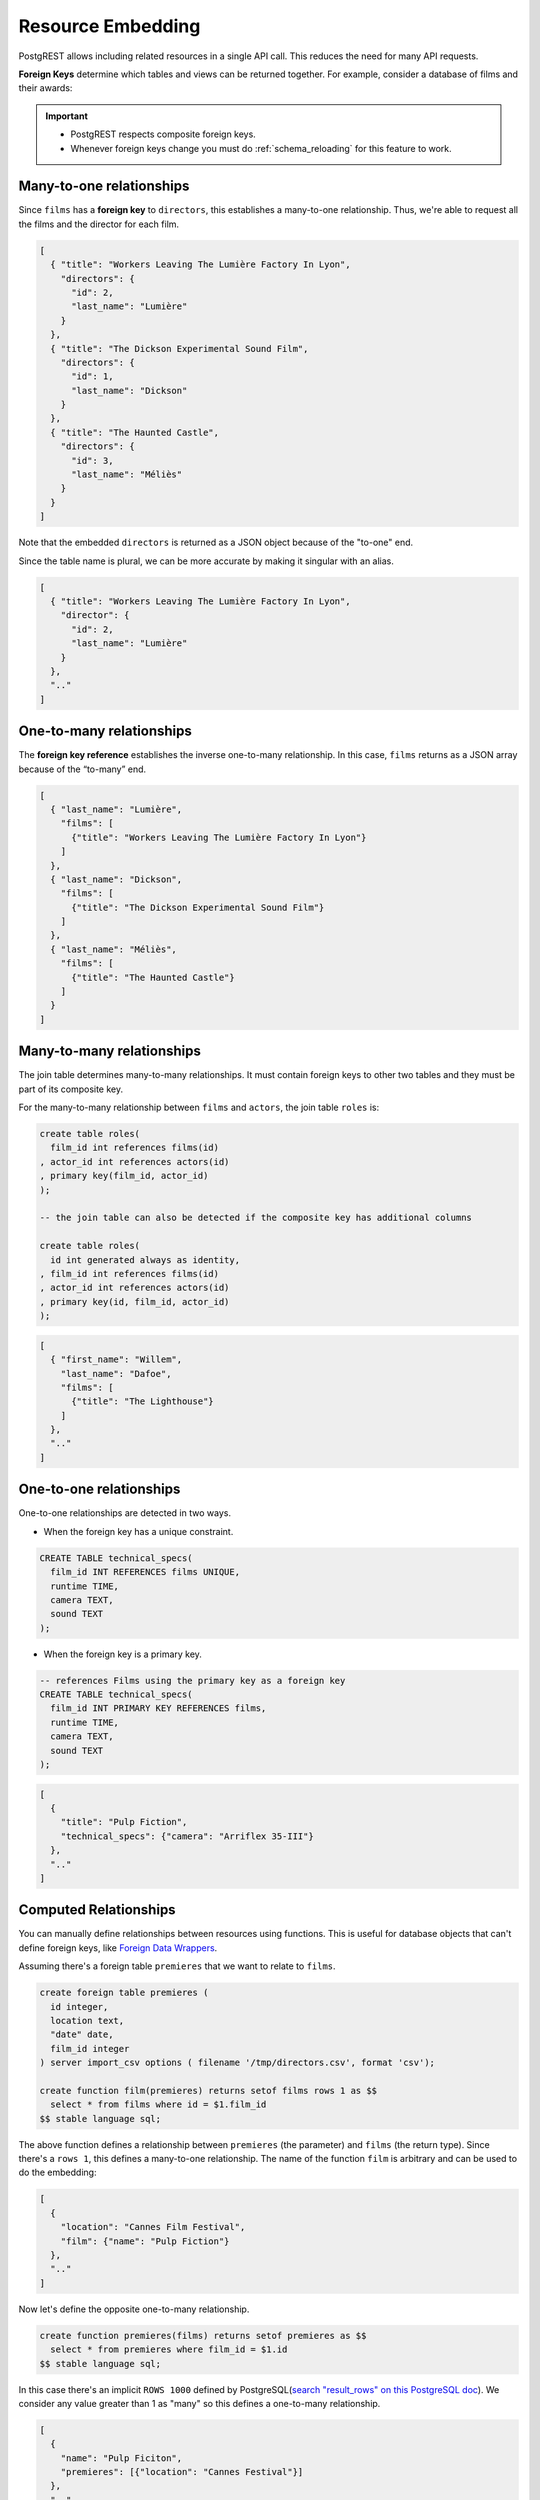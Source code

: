 .. _resource_embedding:

Resource Embedding
##################

PostgREST allows including related resources in a single API call. This reduces the need for many API requests.

**Foreign Keys** determine which tables and views can be returned together. For example, consider a database of films and their awards:

.. image:: ../../_static/film.png

.. important::

  - PostgREST respects composite foreign keys.
  - Whenever foreign keys change you must do :ref:`schema_reloading` for this feature to work.

.. _many-to-one:

Many-to-one relationships
=========================

Since ``films`` has a **foreign key** to ``directors``, this establishes a many-to-one relationship. Thus, we're able to request all the films and the director for each film.

.. tabs::

  .. code-tab:: http

    GET /films?select=title,directors(id,last_name) HTTP/1.1

  .. code-tab:: bash Curl

    curl "http://localhost:3000/films?select=title,directors(id,last_name)"

.. code-block:: json

  [
    { "title": "Workers Leaving The Lumière Factory In Lyon",
      "directors": {
        "id": 2,
        "last_name": "Lumière"
      }
    },
    { "title": "The Dickson Experimental Sound Film",
      "directors": {
        "id": 1,
        "last_name": "Dickson"
      }
    },
    { "title": "The Haunted Castle",
      "directors": {
        "id": 3,
        "last_name": "Méliès"
      }
    }
  ]

Note that the embedded ``directors`` is returned as a JSON object because of the "to-one" end.

Since the table name is plural, we can be more accurate by making it singular with an alias.

.. tabs::

  .. code-tab:: http

    GET /films?select=title,director:directors(id,last_name) HTTP/1.1

  .. code-tab:: bash Curl

    curl "http://localhost:3000/films?select=title,director:directors(id,last_name)"

.. code-block:: json

  [
    { "title": "Workers Leaving The Lumière Factory In Lyon",
      "director": {
        "id": 2,
        "last_name": "Lumière"
      }
    },
    ".."
  ]

.. _one-to-many:

One-to-many relationships
=========================

The **foreign key reference** establishes the inverse one-to-many relationship. In this case, ``films`` returns as a JSON array because of the “to-many” end.

.. tabs::

  .. code-tab:: http

    GET /directors?select=last_name,films(title) HTTP/1.1

  .. code-tab:: bash Curl

    curl "http://localhost:3000/directors?select=last_name,films(title)"

.. code-block:: json

  [
    { "last_name": "Lumière",
      "films": [
        {"title": "Workers Leaving The Lumière Factory In Lyon"}
      ]
    },
    { "last_name": "Dickson",
      "films": [
        {"title": "The Dickson Experimental Sound Film"}
      ]
    },
    { "last_name": "Méliès",
      "films": [
        {"title": "The Haunted Castle"}
      ]
    }
  ]

.. _many-to-many:

Many-to-many relationships
==========================

The join table determines many-to-many relationships. It must contain foreign keys to other two tables and they must be part of its composite key.

For the many-to-many relationship between ``films`` and ``actors``, the join table ``roles`` is:

.. code-block:: postgresql

  create table roles(
    film_id int references films(id)
  , actor_id int references actors(id)
  , primary key(film_id, actor_id)
  );

  -- the join table can also be detected if the composite key has additional columns

  create table roles(
    id int generated always as identity,
  , film_id int references films(id)
  , actor_id int references actors(id)
  , primary key(id, film_id, actor_id)
  );

.. tabs::

  .. code-tab:: http

    GET /actors?select=first_name,last_name,films(title) HTTP/1.1

  .. code-tab:: bash Curl

    curl "http://localhost:3000/actors?select=first_name,last_name,films(title)"

.. code-block:: json

  [
    { "first_name": "Willem",
      "last_name": "Dafoe",
      "films": [
        {"title": "The Lighthouse"}
      ]
    },
    ".."
  ]

.. _one-to-one:

One-to-one relationships
========================

One-to-one relationships are detected in two ways.

- When the foreign key has a unique constraint.

.. code-block:: postgresql

  CREATE TABLE technical_specs(
    film_id INT REFERENCES films UNIQUE,
    runtime TIME,
    camera TEXT,
    sound TEXT
  );

- When the foreign key is a primary key.

.. code-block:: postgresql

  -- references Films using the primary key as a foreign key
  CREATE TABLE technical_specs(
    film_id INT PRIMARY KEY REFERENCES films,
    runtime TIME,
    camera TEXT,
    sound TEXT
  );

.. tabs::

  .. code-tab:: http

    GET /films?select=title,technical_specs(runtime) HTTP/1.1

  .. code-tab:: bash Curl

    curl "http://localhost:3000/films?select=title,technical_specs(runtime)"

.. code-block:: json

  [
    {
      "title": "Pulp Fiction",
      "technical_specs": {"camera": "Arriflex 35-III"}
    },
    ".."
  ]

.. _computed_relationships:

Computed Relationships
======================

You can manually define relationships between resources using functions. This is useful for database objects that can't define foreign keys, like `Foreign Data Wrappers <https://wiki.postgresql.org/wiki/Foreign_data_wrappers>`_.

Assuming there's a foreign table ``premieres`` that we want to relate to ``films``.

.. code-block:: postgres

  create foreign table premieres (
    id integer,
    location text,
    "date" date,
    film_id integer
  ) server import_csv options ( filename '/tmp/directors.csv', format 'csv');

  create function film(premieres) returns setof films rows 1 as $$
    select * from films where id = $1.film_id
  $$ stable language sql;

The above function defines a relationship between ``premieres`` (the parameter) and ``films`` (the return type). Since there's a ``rows 1``, this defines a many-to-one relationship.
The name of the function ``film`` is arbitrary and can be used to do the embedding:

.. tabs::

  .. code-tab:: http

    GET /premieres?select=location,film(name) HTTP/1.1

  .. code-tab:: bash Curl

    curl "http://localhost:3000/premieres?select=location,film(name)"

.. code-block:: json

  [
    {
      "location": "Cannes Film Festival",
      "film": {"name": "Pulp Fiction"}
    },
    ".."
  ]

Now let's define the opposite one-to-many relationship.

.. code-block:: postgres

  create function premieres(films) returns setof premieres as $$
    select * from premieres where film_id = $1.id
  $$ stable language sql;

In this case there's an implicit ``ROWS 1000`` defined by PostgreSQL(`search "result_rows" on this PostgreSQL doc <https://www.postgresql.org/docs/current/sql-createfunction.html>`_).
We consider any value greater than 1 as "many" so this defines a one-to-many relationship.

.. tabs::

  .. code-tab:: http

    GET /films?select=name,premieres(name) HTTP/1.1

  .. code-tab:: bash Curl

    curl "http://localhost:3000/films?select=name,premieres(name)"

.. code-block:: json

  [
    {
      "name": "Pulp Ficiton",
      "premieres": [{"location": "Cannes Festival"}]
    },
    ".."
  ]

Overriding Relationships
------------------------

Computed relationships also allow you to override the ones that PostgREST auto-detects.

For example, to override the :ref:`many-to-one relationship <many-to-one>` between ``films`` and ``directors``.

.. code-block:: postgres

  create function directors(films) returns setof directors rows 1 as $$
    select * from directors where id = $1.director_id
  $$ stable language sql;

Thanks to overloaded functions, you can use the same function name for different parameters. Thus define relationships from other tables/views to directors.

.. code-block:: postgres

  create function directors(film_schools) returns setof directors as $$
    select * from directors where film_school_id = $1.id
  $$ stable language sql;

Computed relationships have good performance as their intended design enable `inlining <https://wiki.postgresql.org/wiki/Inlining_of_SQL_functions#Inlining_conditions_for_table_functions>`_.

.. warning::

  - Always use ``SETOF`` when creating computed relationships. Functions can return a table without using ``SETOF``, but bear in mind that they will not be inlined.

  - Make sure to correctly label the ``to-one`` part of the relationship. When using the ``ROWS 1`` estimation, PostgREST will expect a single row to be returned. If that is not the case, it will unnest the embedding and return repeated values for the top level resource.

.. _embed_disamb:
.. _hint_disamb:
.. _target_disamb:
.. _complex_rels:

Complex Relationships
=====================

As mentioned on :ref:`resource_embedding`, the server does joins based on **Foreign Keys**.
When there are many foreign keys between tables, it needs disambiguation to resolve which foreign key columns to use for the join.

:ref:`computed_relationships` can do the job here, they can choose join columns arbitrarily.

.. note::

  `Embedding disambiguation <https://postgrest.org/en/v11.1/references/api/resource_embedding.html#embedding-disambiguation>`_ using ``!hint`` or ``!target`` is now deprecated.
  Follow the solutions in this section when a ``300 Multiple Choices`` error is returned.

.. _multiple_m2o:

Multiple Many-To-One
--------------------

.. tabs::

  .. group-tab:: ERD

    .. image:: ../../_static/orders.png

  .. code-tab:: postgresql SQL

    create table addresses (
      id int primary key generated always as identity,
      name text,
      city text,
      state text,
      postal_code char(5)
    );

    create table orders (
      id int primary key generated always as identity,
      name text,
      billing_address_id int references addresses(id),
      shipping_address_id int references addresses(id)
    );

To successfully embed ``orders`` with ``addresses``, you need to create computed relationships for the foreign keys columns you want to use:

.. code-block:: postgresql

  create function billing_address(orders) returns setof addresses rows 1 as $$
    select * from addresses where id = $1.billing_address_id
  $$ stable language sql;

  create function shipping_address(orders) returns setof addresses rows 1 as $$
    select * from addresses where id = $1.shipping_address_id
  $$ stable language sql;

Now, we can unambiguously embed the billing and shipping addresses by selecting the computed relationships.

.. tabs::

  .. code-tab:: http

    GET /orders?select=name,billing_address(name),shipping_address(name) HTTP/1.1

  .. code-tab:: bash Curl

    curl "http://localhost:3000/orders?select=name,billing_address(name),shipping_address(name)"

.. code-block:: json

   [
     {
       "name": "Personal Water Filter",
       "billing_address": {
         "name": "32 Glenlake Dr.Dearborn, MI 48124"
       },
       "shipping_address": {
         "name": "30 Glenlake Dr.Dearborn, MI 48124"
       }
     }
   ]

.. _multiple_o2m:

Multiple One-To-Many
--------------------

Let's take the tables from :ref:`multiple_m2o`.
To embed ``addresses`` with  ``orders``, you need to create computed relationships like these ones:

.. code-block:: postgresql

  create function orders_billing(addresses) returns setof orders as $$
    select * from orders where billing_address_id = $1.id
  $$ stable language sql;

  create function orders_shipping(addresses) returns setof orders as $$
    select * from orders where shipping_address_id = $1.id
  $$ stable language sql;

Then, the request would look like:

.. tabs::

  .. code-tab:: http

    GET /addresses?select=name,orders_billing(name),orders_shipping(name)&id=eq.1 HTTP/1.1

  .. code-tab:: bash Curl

    curl "http://localhost:3000/addresses?select=name,orders_billing(name),orders_shipping(name)&id=eq.1"

.. code-block:: json

   [
     {
       "name": "32 Glenlake Dr.Dearborn, MI 48124",
       "orders_billing": [
         { "name": "Personal Water Filter" },
         { "name": "Coffee Machine" }
       ],
       "orders_shipping": [
         { "name": "Coffee Machine" }
       ]
     }
   ]

.. _recursive_o2o_embed:

Recursive One-To-One
--------------------

.. tabs::

  .. group-tab:: ERD

    .. image:: ../../_static/presidents.png

  .. code-tab:: postgresql SQL

    create table presidents (
      id int primary key generated always as identity,
      first_name text,
      last_name text,
      predecessor_id int references presidents(id) unique
    );

To get either side of the Recursive One-To-One relationship, create the functions:

.. code-block:: postgresql

  create or replace function predecessor(presidents) returns setof presidents rows 1 as $$
    select * from presidents where id = $1.predecessor_id
  $$ stable language sql;

  create or replace function successor(presidents) returns setof presidents rows 1 as $$
    select * from presidents where predecessor_id = $1.id
  $$ stable language sql;

Now, to query a president with their predecessor and successor:

.. tabs::

  .. code-tab:: http

    GET /presidents?select=last_name,predecessor(last_name),successor(last_name)&id=eq.2 HTTP/1.1

  .. code-tab:: bash Curl

    curl "http://localhost:3000/presidents?select=last_name,predecessor(last_name),successor(last_name)&id=eq.2"

.. code-block:: json

  [
    {
      "last_name": "Adams",
      "predecessor": {
        "last_name": "Washington"
      },
      "successor": {
        "last_name": "Jefferson"
      }
    }
  ]

.. _recursive_o2m_embed:

Recursive One-To-Many
---------------------

.. tabs::

  .. group-tab:: ERD

    .. image:: ../../_static/employees.png

  .. code-tab:: postgresql SQL

    create table employees (
      id int primary key generated always as identity,
      first_name text,
      last_name text,
      supervisor_id int references employees(id)
    );

To get the One-To-Many embedding, that is, the supervisors with their supervisees, create a function like this one:

.. code-block:: postgresql

  create or replace function supervisees(employees) returns setof employees as $$
    select * from employees where supervisor_id = $1.id
  $$ stable language sql;

Now, the query would be:

.. tabs::

  .. code-tab:: http

    GET /employees?select=last_name,supervisees(last_name)&id=eq.1 HTTP/1.1

  .. code-tab:: bash Curl

    curl "http://localhost:3000/employees?select=last_name,supervisees(last_name)&id=eq.1"

.. code-block:: json

  [
    {
      "name": "Taylor",
      "supervisees": [
        { "name": "Johnson" },
        { "name": "Miller" }
      ]
    }
  ]

.. _recursive_m2o_embed:

Recursive Many-To-One
----------------------

Let's take the same ``employees`` table from :ref:`recursive_o2m_embed`.
To get the Many-To-One relationship, that is, the employees with their respective supervisor, you need to create a function like this one:

.. code-block:: postgresql

  create or replace function supervisor(employees) returns setof employees rows 1 as $$
    select * from employees where id = $1.supervisor_id
  $$ stable language sql;

Then, the query would be:

.. tabs::

  .. code-tab:: http

    GET /employees?select=last_name,supervisor(last_name)&id=eq.3 HTTP/1.1

  .. code-tab:: bash Curl

    curl "http://localhost:3000/employees?select=last_name,supervisor(last_name)&id=eq.3"

.. code-block:: json

  [
    {
      "last_name": "Miller",
      "supervisor": {
        "last_name": "Taylor"
      }
    }
  ]

.. _recursive_m2m_embed:

Recursive Many-To-Many
----------------------

.. tabs::

  .. group-tab:: ERD

    .. image:: ../../_static/users.png

  .. code-tab:: postgresql SQL

    create table users (
      id int primary key generated always as identity,
      first_name text,
      last_name text,
      username text unique
    );

    create table subscriptions (
      subscriber_id int references users(id),
      subscribed_id int references users(id),
      type text,
      primary key (subscriber_id, subscribed_id)
    );

To get all the subscribers of a user as well as the ones they're following, define these functions:

.. code-block:: postgresql

  create or replace function subscribers(users) returns setof users as $$
    select u.*
    from users u,
         subscriptions s
    where s.subscriber_id = u.id and
          s.subscribed_id = $1.id
  $$ stable language sql;

  create or replace function following(users) returns setof users as $$
    select u.*
    from users u,
         subscriptions s
    where s.subscribed_id = u.id and
          s.subscriber_id = $1.id
  $$ stable language sql;

Then, the request would be:

.. tabs::

  .. code-tab:: http

    GET /users?select=username,subscribers(username),following(username)&id=eq.4 HTTP/1.1

  .. code-tab:: bash Curl

    curl "http://localhost:3000/users?select=username,subscribers(username),following(username)&id=eq.4"

.. code-block:: json

   [
     {
       "username": "the_top_artist",
       "subscribers": [
         { "username": "patrick109" },
         { "username": "alicia_smith" }
       ],
       "following": [
         { "username": "top_streamer" }
       ]
     }
   ]

.. _nested_embedding:

Nested Embedding
================

If you want to embed through join tables but need more control on the intermediate resources, you can do nested embedding. For instance, you can request the Actors, their Roles and the Films for those Roles:

.. tabs::

  .. code-tab:: http

    GET /actors?select=roles(character,films(title,year)) HTTP/1.1

  .. code-tab:: bash Curl

    curl "http://localhost:3000/actors?select=roles(character,films(title,year))"

.. _embed_filters:

Embedded Filters
================

Embedded resources can be shaped similarly to their top-level counterparts. To do so, prefix the query parameters with the name of the embedded resource. For instance, to order the actors in each film:

.. tabs::

  .. code-tab:: http

    GET /films?select=*,actors(*)&actors.order=last_name,first_name HTTP/1.1

  .. code-tab:: bash Curl

    curl "http://localhost:3000/films?select=*,actors(*)&actors.order=last_name,first_name"

This sorts the list of actors in each film but does *not* change the order of the films themselves. To filter the roles returned with each film:

.. tabs::

  .. code-tab:: http

    GET /films?select=*,roles(*)&roles.character=in.(Chico,Harpo,Groucho) HTTP/1.1

  .. code-tab:: bash Curl

    curl "http://localhost:3000/films?select=*,roles(*)&roles.character=in.(Chico,Harpo,Groucho)"

Once again, this restricts the roles included to certain characters but does not filter the films in any way. Films without any of those characters would be included along with empty character lists.

An ``or`` filter  can be used for a similar operation:

.. tabs::

  .. code-tab:: http

    GET /films?select=*,roles(*)&roles.or=(character.eq.Gummo,character.eq.Zeppo) HTTP/1.1

  .. code-tab:: bash Curl

    curl "http://localhost:3000/films?select=*,roles(*)&roles.or=(character.eq.Gummo,character.eq.Zeppo)"

Limit and offset operations are possible:

.. tabs::

  .. code-tab:: http

    GET /films?select=*,actors(*)&actors.limit=10&actors.offset=2 HTTP/1.1

  .. code-tab:: bash Curl

    curl "http://localhost:3000/films?select=*,actors(*)&actors.limit=10&actors.offset=2"

Embedded resources can be aliased and filters can be applied on these aliases:

.. tabs::

  .. code-tab:: http

    GET /films?select=*,90_comps:competitions(name),91_comps:competitions(name)&90_comps.year=eq.1990&91_comps.year=eq.1991 HTTP/1.1

  .. code-tab:: bash Curl

    curl "http://localhost:3000/films?select=*,90_comps:competitions(name),91_comps:competitions(name)&90_comps.year=eq.1990&91_comps.year=eq.1991"

Filters can also be applied on nested embedded resources:

.. tabs::

  .. code-tab:: http

    GET /films?select=*,roles(*,actors(*))&roles.actors.order=last_name&roles.actors.first_name=like.*Tom* HTTP/1.1

  .. code-tab:: bash Curl

    curl "http://localhost:3000/films?select=*,roles(*,actors(*))&roles.actors.order=last_name&roles.actors.first_name=like.*Tom*"

The result will show the nested actors named Tom and order them by last name. Aliases can also be used instead of the resource names to filter the nested tables.

.. _embedding_top_level_filter:

Top-level Filtering
===================

By default, :ref:`embed_filters` don't change the top-level resource(``films``) rows at all:

.. tabs::

  .. code-tab:: http

    GET /films?select=title,actors(first_name,last_name)&actors.first_name=eq.Jehanne HTTP/1.1

  .. code-tab:: bash Curl

    curl "http://localhost:3000/films?select=title,actors(first_name,last_name)&actors.first_name=eq.Jehanne

.. code-block:: json

  [
    {
      "title": "Workers Leaving The Lumière Factory In Lyon",
      "actors": []
    },
    {
      "title": "The Dickson Experimental Sound Film",
      "actors": []
    },
    {
      "title": "The Haunted Castle",
      "actors": [
        {
          "first_name": "Jehanne",
          "last_name": "d'Alcy"
        }
      ]
    }
  ]

In order to filter the top level rows you need to add ``!inner`` to the embedded resource. For instance, to get **only** the films that have an actor named ``Jehanne``:

.. tabs::

  .. code-tab:: http

    GET /films?select=title,actors!inner(first_name,last_name)&actors.first_name=eq.Jehanne HTTP/1.1

  .. code-tab:: bash Curl

    curl "http://localhost:3000/films?select=title,actors!inner(first_name,last_name)&actors.first_name=eq.Jehanne"

.. code-block:: json

  [
    {
      "title": "The Haunted Castle",
      "actors": [
        {
          "first_name": "Jehanne",
          "last_name": "d'Alcy"
        }
      ]
    }
  ]

.. _null_embed:

Null filtering on Embedded Resources
------------------------------------

Null filtering on the embedded resources can behave the same as ``!inner``. While providing more flexibility.

For example, doing ``actors=not.is.null`` returns the same result as ``actors!inner(*)``:

.. tabs::

  .. code-tab:: http

    GET /films?select=title,actors(*)&actors=not.is.null HTTP/1.1

  .. code-tab:: bash Curl

    curl "http://localhost:3000/films?select=title,actors(*)&actors=not.is.null"

The ``is.null`` filter can be used in embedded resources to perform an anti-join. To get all the films that do not have any nominations:

.. tabs::

  .. code-tab:: http

    GET /films?select=title,nominations()&nominations=is.null HTTP/1.1

  .. code-tab:: bash Curl

    curl "http://localhost:3000/films?select=title,nominations()&nominations=is.null"


Both ``is.null`` and ``not.is.null`` can be included inside the `or` operator. For instance, to get the films that have no actors **or** directors registered yet:

.. tabs::

  .. code-tab:: http

    GET /films?select=title,actors(*),directors(*)&or=(actors.is.null,directors.is.null) HTTP/1.1

  .. code-tab:: bash Curl

    curl "http://localhost:3000/films?select=title,actors(*),directors(*)&or=(actors.is.null,directors.is.null)"

.. _empty_embed:

Empty Embed
-----------

You can leave an embedded resource empty, this helps with filtering in some cases.

To filter the films by actors but not include them:

.. tabs::

  .. code-tab:: http

    GET /films?select=title,actors()&actors.first_name=eq.Jehanne&actors=not.is.null HTTP/1.1

  .. code-tab:: bash Curl

    curl "http://localhost:3000/films?select=title,actors()&actors.first_name=eq.Jehanne&actors=not.is.null"

.. code-block:: json

  [
    {
      "title": "The Haunted Castle",
    }
  ]

.. _top_level_order:

Top-level Ordering
==================

On :ref:`Many-to-One <many-to-one>` and :ref:`One-to-One <one-to-one>` relationships, you can use a column of the "to-one" end to sort the top-level.

For example, to arrange the films in descending order using the director's last name.

.. tabs::

  .. code-tab:: http

    GET /films?select=title,directors(last_name)&order=directors(last_name).desc HTTP/1.1

  .. code-tab:: bash Curl

    curl "http://localhost:3000/films?select=title,directors(last_name)&order=directors(last_name).desc"

.. _spread_embed:

Spread embedded resource
========================

On many-to-one and one-to-one relationships, you can "spread" the embedded resource. That is, remove the surrounding JSON object for the embedded resource columns.

.. tabs::

  .. code-tab:: http

     GET /films?select=title,...directors(director_last_name:last_name)&title=like.*Workers* HTTP/1.1

  .. code-tab:: bash Curl

     curl "http://localhost:3000/films?select=title,...directors(director_last_name:last_name)&title=like.*Workers*"

.. code-block:: json

   [
     {
       "title": "Workers Leaving The Lumière Factory In Lyon",
       "director_last_name": "Lumière"
     }
   ]

Note that there is no ``"directors"`` object. Also the embed columns can be aliased normally.

You can use this to get the columns of a join table in a many-to-many relationship. For instance, to get films and its actors, but including the ``character`` column from the roles table:

.. tabs::

  .. code-tab:: http

     GET /films?select=title,actors:roles(character,...actors(first_name,last_name))&title=like.*Lighthouse* HTTP/1.1

  .. code-tab:: bash Curl

     curl "http://localhost:3000/films?select=title,actors:roles(character,...actors(first_name,last_name))&title=like.*Lighthouse*"

.. code-block:: json

   [
     {
       "title": "The Lighthouse",
       "actors": [
          {
            "character": "Thomas Wake",
            "first_name": "Willem",
            "last_name": "Dafoe"
          }
       ]
     }
   ]

.. note::

  The spread operator ``...`` is borrowed from the Javascript `spread syntax <https://developer.mozilla.org/en-US/docs/Web/JavaScript/Reference/Operators/Spread_syntax>`_.

.. _embedding_partitioned_tables:

Embedding Partitioned Tables
============================

Embedding can also be done between `partitioned tables <https://www.postgresql.org/docs/current/ddl-partitioning.html>`_ and other tables.

For example, let's create the ``box_office`` partitioned table that has the gross daily revenue of a film:

.. code-block:: postgres

  CREATE TABLE box_office (
    bo_date DATE NOT NULL,
    film_id INT REFERENCES test.films NOT NULL,
    gross_revenue DECIMAL(12,2) NOT NULL,
    PRIMARY KEY (bo_date, film_id)
  ) PARTITION BY RANGE (bo_date);

  -- Let's also create partitions for each month of 2021

  CREATE TABLE box_office_2021_01 PARTITION OF test.box_office
  FOR VALUES FROM ('2021-01-01') TO ('2021-01-31');

  CREATE TABLE box_office_2021_02 PARTITION OF test.box_office
  FOR VALUES FROM ('2021-02-01') TO ('2021-02-28');

  -- and so until december 2021

Since it contains the ``films_id`` foreign key, it is possible to embed ``box_office`` and ``films``:

.. tabs::

  .. code-tab:: http

    GET /box_office?select=bo_date,gross_revenue,films(title)&gross_revenue=gte.1000000 HTTP/1.1

  .. code-tab:: bash Curl

    curl "http://localhost:3000/box_office?select=bo_date,gross_revenue,films(title)&gross_revenue=gte.1000000"

.. note::

  * Embedding on partitions is not allowed because it leads to ambiguity errors (see :ref:`embed_disamb`) between them and their parent partitioned table. More details at `#1783(comment) <https://github.com/PostgREST/postgrest/issues/1783#issuecomment-959823827>`_). :ref:`custom_queries` can be used if this is needed.

  * Partitioned tables can reference other tables since PostgreSQL 11 but can only be referenced from any other table since PostgreSQL 12.

.. _embedding_views:

Embedding Views
===============

PostgREST will infer the relationships of a view based on its source tables. Source tables are the ones referenced in the ``FROM`` and ``JOIN`` clauses of the view definition. The foreign keys of the relationships must be present in the top ``SELECT`` clause of the view for this to work.

For instance, the following view has ``nominations``, ``films`` and ``competitions`` as source tables:

.. code-block:: postgres

  CREATE VIEW nominations_view AS
    SELECT
       films.title as film_title
     , competitions.name as competition_name
     , nominations.rank
     , nominations.film_id as nominations_film_id
     , films.id as film_id
    FROM nominations
    JOIN films ON films.id = nominations.film_id
    JOIN competitions ON competitions.id = nominations.competition_id;

Since this view contains ``nominations.film_id``, which has a **foreign key** relationship to ``films``, then we can embed the ``films`` table. Similarly, because the view contains ``films.id``, then we can also embed the ``roles`` and the ``actors`` tables (the last one in a many-to-many relationship):

.. tabs::

  .. code-tab:: http

    GET /nominations_view?select=film_title,films(language),roles(character),actors(last_name,first_name)&rank=eq.5 HTTP/1.1

  .. code-tab:: bash Curl

    curl "http://localhost:3000/nominations_view?select=film_title,films(language),roles(character),actors(last_name,first_name)&rank=eq.5"

It's also possible to embed `Materialized Views <https://www.postgresql.org/docs/current/rules-materializedviews.html>`_.

.. important::

  - It's not guaranteed that all kinds of views will be embeddable. In particular, views that contain UNIONs will not be made embeddable.

    + Why? PostgREST detects source table foreign keys in the view by querying and parsing `pg_rewrite <https://www.postgresql.org/docs/current/catalog-pg-rewrite.html>`_.
      This may fail depending on the complexity of the view.
    + As a workaround, you can use :ref:`computed_relationships` to define manual relationships for views.

  - If view definitions change you must refresh PostgREST's schema cache for this to work properly. See the section :ref:`schema_reloading`.

.. _embedding_view_chains:

Embedding Chains of Views
=========================

Views can also depend on other views, which in turn depend on the actual source table. For PostgREST to pick up those chains recursively to any depth, all the views must be in the search path, so either in the exposed schema (:ref:`db-schemas`) or in one of the schemas set in :ref:`db-extra-search-path`. This does not apply to the source table, which could be in a private schema as well. See :ref:`schema_isolation` for more details.

.. _s_proc_embed:

Embedding on Stored Procedures
==============================

If you have a :ref:`Stored Procedure <s_procs>` that returns a table type, you can embed its related resources.

Here's a sample function (notice the ``RETURNS SETOF films``).

.. code-block:: plpgsql

  CREATE FUNCTION getallfilms() RETURNS SETOF films AS $$
    SELECT * FROM films;
  $$ LANGUAGE SQL STABLE;

A request with ``directors`` embedded:

.. tabs::

  .. code-tab:: http

     GET /rpc/getallfilms?select=title,directors(id,last_name)&title=like.*Workers* HTTP/1.1

  .. code-tab:: bash Curl

     curl "http://localhost:3000/rpc/getallfilms?select=title,directors(id,last_name)&title=like.*Workers*"

.. code-block:: json

   [
     { "title": "Workers Leaving The Lumière Factory In Lyon",
       "directors": {
         "id": 2,
         "last_name": "Lumière"
       }
     }
   ]

.. _mutation_embed:

Embedding after Insertions/Updates/Deletions
============================================

You can embed related resources after doing :ref:`insert`, :ref:`update` or :ref:`delete`.

Say you want to insert a **film** and then get some of its attributes plus embed its **director**.

.. tabs::

  .. code-tab:: http

     POST /films?select=title,year,director:directors(first_name,last_name) HTTP/1.1
     Prefer: return=representation

     {
      "id": 100,
      "director_id": 40,
      "title": "127 hours",
      "year": 2010,
      "rating": 7.6,
      "language": "english"
     }

  .. code-tab:: bash Curl

    curl "http://localhost:3000/films?select=title,year,director:directors(first_name,last_name)" \
      -H "Prefer: return=representation" \
      -d @- << EOF
      {
        "id": 100,
        "director_id": 40,
        "title": "127 hours",
        "year": 2010,
        "rating": 7.6,
        "language": "english"
      }
    EOF

Response:

.. code-block:: json

   {
    "title": "127 hours",
    "year": 2010,
    "director": {
      "first_name": "Danny",
      "last_name": "Boyle"
    }
   }

